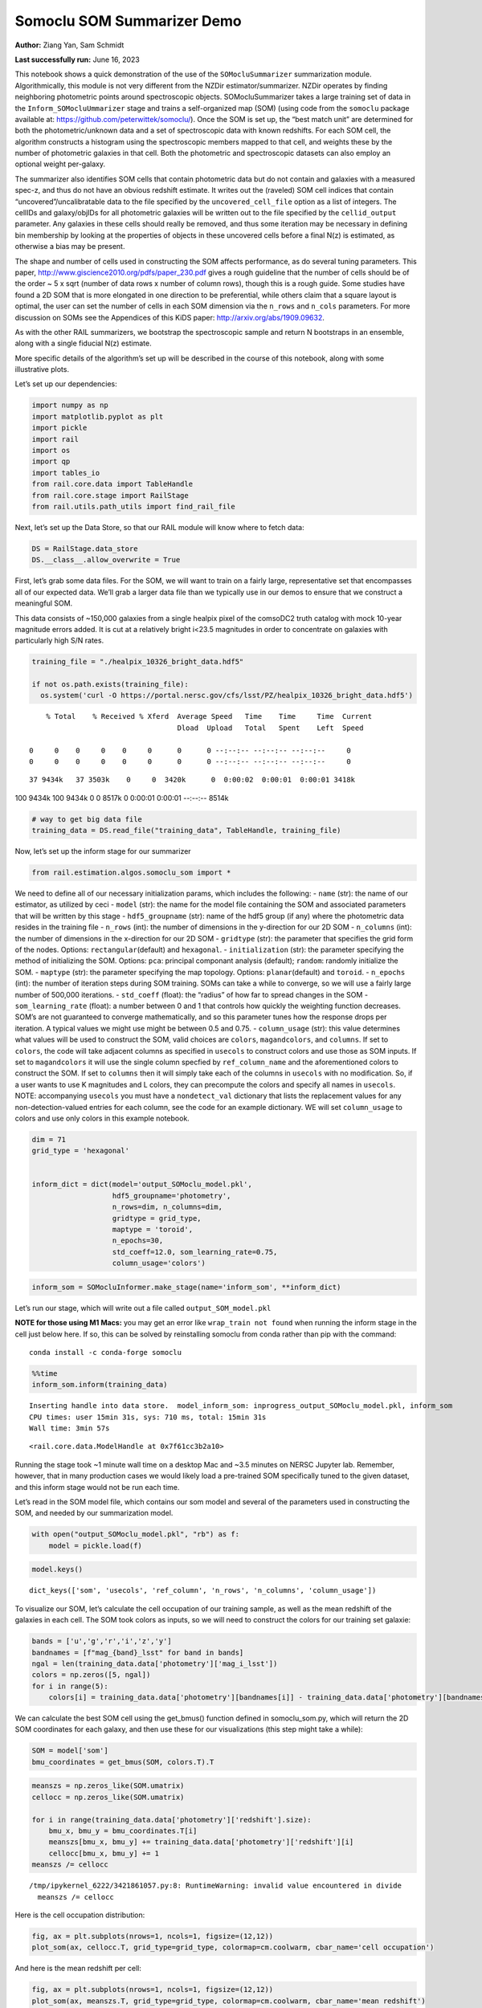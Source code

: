 Somoclu SOM Summarizer Demo
===========================

**Author:** Ziang Yan, Sam Schmidt

**Last successfully run:** June 16, 2023

This notebook shows a quick demonstration of the use of the
``SOMocluSummarizer`` summarization module. Algorithmically, this module
is not very different from the NZDir estimator/summarizer. NZDir
operates by finding neighboring photometric points around spectroscopic
objects. SOMocluSummarizer takes a large training set of data in the
``Inform_SOMocluUmmarizer`` stage and trains a self-organized map (SOM)
(using code from the ``somoclu`` package available at:
https://github.com/peterwittek/somoclu/). Once the SOM is set up, the
“best match unit” are determined for both the photometric/unknown data
and a set of spectroscopic data with known redshifts. For each SOM cell,
the algorithm constructs a histogram using the spectroscopic members
mapped to that cell, and weights these by the number of photometric
galaxies in that cell. Both the photometric and spectroscopic datasets
can also employ an optional weight per-galaxy.

The summarizer also identifies SOM cells that contain photometric data
but do not contain and galaxies with a measured spec-z, and thus do not
have an obvious redshift estimate. It writes out the (raveled) SOM cell
indices that contain “uncovered”/uncalibratable data to the file
specified by the ``uncovered_cell_file`` option as a list of integers.
The cellIDs and galaxy/objIDs for all photometric galaxies will be
written out to the file specified by the ``cellid_output`` parameter.
Any galaxies in these cells should really be removed, and thus some
iteration may be necessary in defining bin membership by looking at the
properties of objects in these uncovered cells before a final N(z) is
estimated, as otherwise a bias may be present.

The shape and number of cells used in constructing the SOM affects
performance, as do several tuning parameters. This paper,
http://www.giscience2010.org/pdfs/paper_230.pdf gives a rough guideline
that the number of cells should be of the order ~ 5 x sqrt (number of
data rows x number of column rows), though this is a rough guide. Some
studies have found a 2D SOM that is more elongated in one direction to
be preferential, while others claim that a square layout is optimal, the
user can set the number of cells in each SOM dimension via the
``n_rows`` and ``n_cols`` parameters. For more discussion on SOMs see
the Appendices of this KiDS paper: http://arxiv.org/abs/1909.09632.

As with the other RAIL summarizers, we bootstrap the spectroscopic
sample and return N bootstraps in an ensemble, along with a single
fiducial N(z) estimate.

More specific details of the algorithm’s set up will be described in the
course of this notebook, along with some illustrative plots.

Let’s set up our dependencies:

.. code:: ipython3

    import numpy as np
    import matplotlib.pyplot as plt
    import pickle
    import rail
    import os
    import qp
    import tables_io
    from rail.core.data import TableHandle
    from rail.core.stage import RailStage
    from rail.utils.path_utils import find_rail_file


Next, let’s set up the Data Store, so that our RAIL module will know
where to fetch data:

.. code:: ipython3

    DS = RailStage.data_store
    DS.__class__.allow_overwrite = True

First, let’s grab some data files. For the SOM, we will want to train on
a fairly large, representative set that encompasses all of our expected
data. We’ll grab a larger data file than we typically use in our demos
to ensure that we construct a meaningful SOM.

This data consists of ~150,000 galaxies from a single healpix pixel of
the comsoDC2 truth catalog with mock 10-year magnitude errors added. It
is cut at a relatively bright i<23.5 magnitudes in order to concentrate
on galaxies with particularly high S/N rates.

.. code:: ipython3

    training_file = "./healpix_10326_bright_data.hdf5"
    
    if not os.path.exists(training_file):
      os.system('curl -O https://portal.nersc.gov/cfs/lsst/PZ/healpix_10326_bright_data.hdf5')


.. parsed-literal::

      % Total    % Received % Xferd  Average Speed   Time    Time     Time  Current
                                     Dload  Upload   Total   Spent    Left  Speed
      0     0    0     0    0     0      0      0 --:--:-- --:--:-- --:--:--     0  0     0    0     0    0     0      0      0 --:--:-- --:--:-- --:--:--     0

.. parsed-literal::

     37 9434k   37 3503k    0     0  3420k      0  0:00:02  0:00:01  0:00:01 3418k100 9434k  100 9434k    0     0  8517k      0  0:00:01  0:00:01 --:--:-- 8514k


.. code:: ipython3

    # way to get big data file
    training_data = DS.read_file("training_data", TableHandle, training_file)

Now, let’s set up the inform stage for our summarizer

.. code:: ipython3

    from rail.estimation.algos.somoclu_som import *

We need to define all of our necessary initialization params, which
includes the following: - ``name`` (str): the name of our estimator, as
utilized by ceci - ``model`` (str): the name for the model file
containing the SOM and associated parameters that will be written by
this stage - ``hdf5_groupname`` (str): name of the hdf5 group (if any)
where the photometric data resides in the training file - ``n_rows``
(int): the number of dimensions in the y-direction for our 2D SOM -
``n_columns`` (int): the number of dimensions in the x-direction for our
2D SOM - ``gridtype`` (str): the parameter that specifies the grid form
of the nodes. Options: ``rectangular``\ (default) and ``hexagonal``. -
``initialization`` (str): the parameter specifying the method of
initializing the SOM. Options: ``pca``: principal componant analysis
(default); ``random``: randomly initialize the SOM. - ``maptype`` (str):
the parameter specifying the map topology. Options:
``planar``\ (default) and ``toroid``. - ``n_epochs`` (int): the number
of iteration steps during SOM training. SOMs can take a while to
converge, so we will use a fairly large number of 500,000 iterations. -
``std_coeff`` (float): the “radius” of how far to spread changes in the
SOM - ``som_learning_rate`` (float): a number between 0 and 1 that
controls how quickly the weighting function decreases. SOM’s are not
guaranteed to converge mathematically, and so this parameter tunes how
the response drops per iteration. A typical values we might use might be
between 0.5 and 0.75. - ``column_usage`` (str): this value determines
what values will be used to construct the SOM, valid choices are
``colors``, ``magandcolors``, and ``columns``. If set to ``colors``, the
code will take adjacent columns as specified in ``usecols`` to construct
colors and use those as SOM inputs. If set to ``magandcolors`` it will
use the single column specfied by ``ref_column_name`` and the
aforementioned colors to construct the SOM. If set to ``columns`` then
it will simply take each of the columns in ``usecols`` with no
modification. So, if a user wants to use K magnitudes and L colors, they
can precompute the colors and specify all names in ``usecols``. NOTE:
accompanying ``usecols`` you must have a ``nondetect_val`` dictionary
that lists the replacement values for any non-detection-valued entries
for each column, see the code for an example dictionary. WE will set
``column_usage`` to colors and use only colors in this example notebook.

.. code:: ipython3

    dim = 71
    grid_type = 'hexagonal'
    
    
    inform_dict = dict(model='output_SOMoclu_model.pkl', 
                       hdf5_groupname='photometry',
                       n_rows=dim, n_columns=dim, 
                       gridtype = grid_type,
                       maptype = 'toroid',
                       n_epochs=30,
                       std_coeff=12.0, som_learning_rate=0.75,
                       column_usage='colors')

.. code:: ipython3

    inform_som = SOMocluInformer.make_stage(name='inform_som', **inform_dict)

Let’s run our stage, which will write out a file called
``output_SOM_model.pkl``

**NOTE for those using M1 Macs:** you may get an error like
``wrap_train not found`` when running the inform stage in the cell just
below here. If so, this can be solved by reinstalling somoclu from conda
rather than pip with the command:

::

   conda install -c conda-forge somoclu

.. code:: ipython3

    %%time
    inform_som.inform(training_data)


.. parsed-literal::

    Inserting handle into data store.  model_inform_som: inprogress_output_SOMoclu_model.pkl, inform_som
    CPU times: user 15min 31s, sys: 710 ms, total: 15min 31s
    Wall time: 3min 57s




.. parsed-literal::

    <rail.core.data.ModelHandle at 0x7f61cc3b2a10>



Running the stage took ~1 minute wall time on a desktop Mac and ~3.5
minutes on NERSC Jupyter lab. Remember, however, that in many production
cases we would likely load a pre-trained SOM specifically tuned to the
given dataset, and this inform stage would not be run each time.

Let’s read in the SOM model file, which contains our som model and
several of the parameters used in constructing the SOM, and needed by
our summarization model.

.. code:: ipython3

    with open("output_SOMoclu_model.pkl", "rb") as f:
        model = pickle.load(f)

.. code:: ipython3

    model.keys()




.. parsed-literal::

    dict_keys(['som', 'usecols', 'ref_column', 'n_rows', 'n_columns', 'column_usage'])



To visualize our SOM, let’s calculate the cell occupation of our
training sample, as well as the mean redshift of the galaxies in each
cell. The SOM took colors as inputs, so we will need to construct the
colors for our training set galaxie:

.. code:: ipython3

    bands = ['u','g','r','i','z','y']
    bandnames = [f"mag_{band}_lsst" for band in bands]
    ngal = len(training_data.data['photometry']['mag_i_lsst'])
    colors = np.zeros([5, ngal])
    for i in range(5):
        colors[i] = training_data.data['photometry'][bandnames[i]] - training_data.data['photometry'][bandnames[i+1]]

We can calculate the best SOM cell using the get_bmus() function defined
in somoclu_som.py, which will return the 2D SOM coordinates for each
galaxy, and then use these for our visualizations (this step might take
a while):

.. code:: ipython3

    SOM = model['som']
    bmu_coordinates = get_bmus(SOM, colors.T).T

.. code:: ipython3

    meanszs = np.zeros_like(SOM.umatrix)
    cellocc = np.zeros_like(SOM.umatrix)
    
    for i in range(training_data.data['photometry']['redshift'].size):
        bmu_x, bmu_y = bmu_coordinates.T[i]
        meanszs[bmu_x, bmu_y] += training_data.data['photometry']['redshift'][i]
        cellocc[bmu_x, bmu_y] += 1
    meanszs /= cellocc


.. parsed-literal::

    /tmp/ipykernel_6222/3421861057.py:8: RuntimeWarning: invalid value encountered in divide
      meanszs /= cellocc


Here is the cell occupation distribution:

.. code:: ipython3

    fig, ax = plt.subplots(nrows=1, ncols=1, figsize=(12,12))
    plot_som(ax, cellocc.T, grid_type=grid_type, colormap=cm.coolwarm, cbar_name='cell occupation')



.. image:: ../../../docs/rendered/estimation_examples/11_SomocluSOM_files/../../../docs/rendered/estimation_examples/11_SomocluSOM_24_0.png


And here is the mean redshift per cell:

.. code:: ipython3

    fig, ax = plt.subplots(nrows=1, ncols=1, figsize=(12,12))
    plot_som(ax, meanszs.T, grid_type=grid_type, colormap=cm.coolwarm, cbar_name='mean redshift')



.. image:: ../../../docs/rendered/estimation_examples/11_SomocluSOM_files/../../../docs/rendered/estimation_examples/11_SomocluSOM_26_0.png


Note that there is spatial correlation between redshift and cell
position, which is good, this is showing how there are gradual changes
in redshift between similarly-colored galaxies (and sometimes abrupt
changes, when degeneracies are present).

Now that we have illustrated what exactly we have constructed, let’s use
the SOM to predict the redshift distribution for a set of photometric
objects. We will make a simple cut in spectroscopic redshift to create a
compact redshift bin. In more realistic circumstances we would likely be
using color cuts or photometric redshift estimates to define our test
bin(s). We will cut our photometric sample to only include galaxies in
0.5<specz<0.9.

We will need to trim both our spec-z set to i<23.5 to match our trained
SOM:

.. code:: ipython3

    testfile = find_rail_file('examples_data/testdata/test_dc2_training_9816.hdf5')
    data = tables_io.read(testfile)['photometry']
    mask = ((data['redshift'] > 0.2) & (data['redshift']<0.5))
    brightmask = ((mask) & (data['mag_i_lsst']<23.5))
    trim_data = {}
    bright_data = {}
    for key in data.keys():
        trim_data[key] = data[key][mask]
        bright_data[key] = data[key][brightmask]
    trimdict = dict(photometry=trim_data)
    brightdict = dict(photometry=bright_data)
    # add data to data store
    test_data = DS.add_data("tomo_bin", trimdict, TableHandle)
    bright_data = DS.add_data("bright_bin", brightdict, TableHandle)

.. code:: ipython3

    specfile = find_rail_file("examples_data/testdata/test_dc2_validation_9816.hdf5")
    spec_data = tables_io.read(specfile)['photometry']
    smask = (spec_data['mag_i_lsst'] <23.5)
    trim_spec = {}
    for key in spec_data.keys():
        trim_spec[key] = spec_data[key][smask]
    trim_dict = dict(photometry=trim_spec)
    spec_data = DS.add_data("spec_data", trim_dict, TableHandle)

Note that we have removed the ‘photometry’ group, we will specify the
``phot_groupname`` as “” in the parameters below.

As before, let us specify our initialization params for the
SomocluSOMSummarizer stage, including:

-  ``model``: name of the pickled model that we created, in this case
   “output_SOM_model.pkl”
-  ``hdf5_groupname`` (str): hdf5 group for our photometric data (in our
   case ““)
-  ``objid_name`` (str): string specifying the name of the ID column, if
   present photom data, will be written out to cellid_output file
-  ``spec_groupname`` (str): hdf5 group for the spectroscopic data
-  ``nzbins`` (int): number of bins to use in our histogram ensemble
-  ``nsamples`` (int): number of bootstrap samples to generate
-  ``output`` (str): name of the output qp file with N samples
-  ``single_NZ`` (str): name of the qp file with fiducial distribution
-  ``uncovered_cell_file`` (str): name of hdf5 file containing a list of
   all of the cells with phot data but no spec-z objects: photometric
   objects in these cells will *not* be accounted for in the final N(z),
   and should really be removed from the sample before running the
   summarizer. Note that we return a single integer that is constructed
   from the pairs of SOM cell indices via
   ``np.ravel_multi_index``\ (indices).

.. code:: ipython3

    summ_dict = dict(model="output_SOMoclu_model.pkl", hdf5_groupname='photometry',
                     spec_groupname='photometry', nzbins=101, nsamples=25,
                     output='SOM_ensemble.hdf5', single_NZ='fiducial_SOMoclu_NZ.hdf5',
                     uncovered_cell_file='all_uncovered_cells.hdf5',
                     objid_name='id',
                     cellid_output='output_cellIDs.hdf5')

Now let’s initialize and run the summarizer. One feature of the SOM: if
any SOM cells contain photometric data but do not contain any redshifts
values in the spectroscopic set, then no reasonable redshift estimate
for those objects is defined, and they are skipped. The method currently
prints the indices of uncovered cells, we may modify the algorithm to
actually output the uncovered galaxies in a separate file in the future.

.. code:: ipython3

    som_summarizer = SOMocluSummarizer.make_stage(name='SOMoclu_summarizer', **summ_dict)

.. code:: ipython3

    som_summarizer.summarize(test_data, spec_data)


.. parsed-literal::

    Inserting handle into data store.  model: output_SOMoclu_model.pkl, SOMoclu_summarizer
    Warning: number of clusters is not provided. The SOM will NOT be grouped into clusters.


.. parsed-literal::

    Process 0 running summarizer on chunk 0 - 1545
    Inserting handle into data store.  cellid_output_SOMoclu_summarizer: inprogress_output_cellIDs.hdf5, SOMoclu_summarizer
    the following clusters contain photometric data but not spectroscopic data:
    {np.int64(4102), np.int64(4104), np.int64(4107), np.int64(2061), np.int64(2070), np.int64(4124), np.int64(4138), np.int64(2095), np.int64(2098), np.int64(2099), np.int64(2112), np.int64(4160), np.int64(2114), np.int64(4164), np.int64(2119), np.int64(2141), np.int64(2142), np.int64(2185), np.int64(4239), np.int64(4240), np.int64(2202), np.int64(4254), np.int64(2215), np.int64(4287), np.int64(2244), np.int64(4310), np.int64(4314), np.int64(4326), np.int64(2279), np.int64(2284), np.int64(4339), np.int64(4351), np.int64(4355), np.int64(2311), np.int64(4361), np.int64(2315), np.int64(4368), np.int64(2338), np.int64(4395), np.int64(2351), np.int64(4405), np.int64(2361), np.int64(2376), np.int64(4431), np.int64(4436), np.int64(2388), np.int64(4443), np.int64(4444), np.int64(355), np.int64(4460), np.int64(2420), np.int64(4495), np.int64(4496), np.int64(404), np.int64(4508), np.int64(2485), np.int64(4538), np.int64(443), np.int64(2499), np.int64(4556), np.int64(2509), np.int64(4560), np.int64(4565), np.int64(2517), np.int64(2520), np.int64(2527), np.int64(479), np.int64(2534), np.int64(491), np.int64(4589), np.int64(4593), np.int64(2559), np.int64(2567), np.int64(2572), np.int64(2584), np.int64(4650), np.int64(4663), np.int64(4664), np.int64(4666), np.int64(578), np.int64(2635), np.int64(2636), np.int64(2638), np.int64(4695), np.int64(4696), np.int64(2651), np.int64(4708), np.int64(4710), np.int64(2670), np.int64(4728), np.int64(4729), np.int64(633), np.int64(2682), np.int64(2683), np.int64(4736), np.int64(2692), np.int64(2695), np.int64(4750), np.int64(4755), np.int64(2708), np.int64(2720), np.int64(2723), np.int64(4773), np.int64(4780), np.int64(690), np.int64(4787), np.int64(698), np.int64(2756), np.int64(2757), np.int64(4804), np.int64(4818), np.int64(4820), np.int64(2775), np.int64(2777), np.int64(2779), np.int64(2783), np.int64(4836), np.int64(4837), np.int64(4840), np.int64(2792), np.int64(2794), np.int64(2798), np.int64(4857), np.int64(4863), np.int64(768), np.int64(2829), np.int64(2833), np.int64(2839), np.int64(4895), np.int64(4896), np.int64(808), np.int64(4905), np.int64(2857), np.int64(2859), np.int64(2880), np.int64(4954), np.int64(2910), np.int64(4967), np.int64(2919), np.int64(2925), np.int64(4974), np.int64(4976), np.int64(2929), np.int64(2931), np.int64(2933), np.int64(2939), np.int64(4995), np.int64(2948), np.int64(2957), np.int64(2972), np.int64(2975), np.int64(929), np.int64(5034), np.int64(938), np.int64(3001), np.int64(3016), np.int64(3019), np.int64(985), np.int64(3052), np.int64(3070), np.int64(3086), np.int64(1040), np.int64(3093), np.int64(3111), np.int64(3117), np.int64(3129), np.int64(3145), np.int64(1107), np.int64(1117), np.int64(3171), np.int64(3176), np.int64(3177), np.int64(3181), np.int64(3211), np.int64(3226), np.int64(3227), np.int64(3231), np.int64(3245), np.int64(3296), np.int64(3298), np.int64(3309), np.int64(3314), np.int64(1286), np.int64(3336), np.int64(1292), np.int64(1293), np.int64(1296), np.int64(1312), np.int64(3360), np.int64(1327), np.int64(1333), np.int64(1338), np.int64(1350), np.int64(3399), np.int64(3405), np.int64(1370), np.int64(1373), np.int64(3427), np.int64(1379), np.int64(3433), np.int64(1389), np.int64(1394), np.int64(3443), np.int64(1401), np.int64(3452), np.int64(3456), np.int64(3460), np.int64(3465), np.int64(3473), np.int64(1445), np.int64(3495), np.int64(1448), np.int64(3501), np.int64(3504), np.int64(3510), np.int64(3511), np.int64(3515), np.int64(1469), np.int64(1475), np.int64(1476), np.int64(1478), np.int64(1503), np.int64(3565), np.int64(1523), np.int64(3593), np.int64(1550), np.int64(1553), np.int64(3602), np.int64(3603), np.int64(1561), np.int64(3615), np.int64(3620), np.int64(1584), np.int64(3635), np.int64(3644), np.int64(1608), np.int64(3656), np.int64(3668), np.int64(3679), np.int64(3680), np.int64(3692), np.int64(1649), np.int64(1653), np.int64(3704), np.int64(3715), np.int64(3724), np.int64(3730), np.int64(1684), np.int64(1685), np.int64(3735), np.int64(3736), np.int64(3739), np.int64(3748), np.int64(3756), np.int64(1715), np.int64(1722), np.int64(3775), np.int64(3776), np.int64(3783), np.int64(3785), np.int64(3796), np.int64(3803), np.int64(3807), np.int64(3812), np.int64(1771), np.int64(1776), np.int64(1783), np.int64(3839), np.int64(1795), np.int64(3846), np.int64(3849), np.int64(3854), np.int64(1819), np.int64(3870), np.int64(1824), np.int64(3895), np.int64(3899), np.int64(1854), np.int64(3905), np.int64(3913), np.int64(3921), np.int64(1874), np.int64(1890), np.int64(3941), np.int64(3943), np.int64(1898), np.int64(1901), np.int64(3954), np.int64(3955), np.int64(3957), np.int64(3959), np.int64(1915), np.int64(1923), np.int64(3983), np.int64(3985), np.int64(4015), np.int64(1971), np.int64(4022), np.int64(1981), np.int64(4032), np.int64(1985), np.int64(1984), np.int64(1994), np.int64(4052), np.int64(4057), np.int64(2024), np.int64(4086), np.int64(4087), np.int64(2044)}


.. parsed-literal::

    518 out of 5041 have usable data
    Inserting handle into data store.  output_SOMoclu_summarizer: inprogress_SOM_ensemble.hdf5, SOMoclu_summarizer
    Inserting handle into data store.  single_NZ_SOMoclu_summarizer: inprogress_fiducial_SOMoclu_NZ.hdf5, SOMoclu_summarizer
    Inserting handle into data store.  uncovered_cluster_file_SOMoclu_summarizer: inprogress_uncovered_cluster_file_SOMoclu_summarizer, SOMoclu_summarizer


.. parsed-literal::

    NOTE/WARNING: Expected output file uncovered_cluster_file_SOMoclu_summarizer was not generated.




.. parsed-literal::

    <rail.core.data.QPHandle at 0x7f616cc648b0>



Let’s open the fiducial N(z) file, plot it, and see how it looks, and
compare it to the true tomographic bin file:

.. code:: ipython3

    fid_ens = qp.read("fiducial_SOMoclu_NZ.hdf5")

.. code:: ipython3

    def get_cont_hist(data, bins):
        hist, bin_edge = np.histogram(data, bins=bins, density=True)
        return hist, (bin_edge[1:]+bin_edge[:-1])/2

.. code:: ipython3

    test_nz_hist, zbin = get_cont_hist(test_data.data['photometry']['redshift'], np.linspace(0,3,101))
    som_nz_hist = np.squeeze(fid_ens.pdf(zbin))

.. code:: ipython3

    fig, ax = plt.subplots(1,1, figsize=(12,8))
    ax.set_xlabel("redshift", fontsize=15)
    ax.set_ylabel("N(z)", fontsize=15)
    ax.plot(zbin, test_nz_hist, label='True N(z)')
    ax.plot(zbin, som_nz_hist, label='SOM N(z)')
    plt.legend()




.. parsed-literal::

    <matplotlib.legend.Legend at 0x7f616cc65de0>




.. image:: ../../../docs/rendered/estimation_examples/11_SomocluSOM_files/../../../docs/rendered/estimation_examples/11_SomocluSOM_40_1.png


Seems fine, roughly the correct redshift range for the lower redshift
peak, but a few secondary peaks at large z tail. What if we try the
bright dataset that we made?

.. code:: ipython3

    bright_dict = dict(model="output_SOMoclu_model.pkl", hdf5_groupname='photometry',
                       spec_groupname='photometry', nzbins=101, nsamples=25,
                       output='BRIGHT_SOMoclu_ensemble.hdf5', single_NZ='BRIGHT_fiducial_SOMoclu_NZ.hdf5',
                       uncovered_cell_file="BRIGHT_uncovered_cells.hdf5",
                       objid_name='id',
                       cellid_output='BRIGHT_output_cellIDs.hdf5')
    bright_summarizer = SOMocluSummarizer.make_stage(name='bright_summarizer', **bright_dict)

.. code:: ipython3

    bright_summarizer.summarize(bright_data, spec_data)


.. parsed-literal::

    Warning: number of clusters is not provided. The SOM will NOT be grouped into clusters.


.. parsed-literal::

    Process 0 running summarizer on chunk 0 - 645
    Inserting handle into data store.  cellid_output_bright_summarizer: inprogress_BRIGHT_output_cellIDs.hdf5, bright_summarizer
    the following clusters contain photometric data but not spectroscopic data:
    {np.int64(4104), np.int64(3593), np.int64(4107), np.int64(2572), np.int64(3086), np.int64(1550), np.int64(3093), np.int64(2070), np.int64(2584), np.int64(4124), np.int64(3615), np.int64(3620), np.int64(3111), np.int64(4650), np.int64(3117), np.int64(1584), np.int64(2098), np.int64(3635), np.int64(4664), np.int64(4666), np.int64(2112), np.int64(4160), np.int64(3656), np.int64(3145), np.int64(2635), np.int64(2636), np.int64(1107), np.int64(4696), np.int64(1117), np.int64(2142), np.int64(3171), np.int64(3176), np.int64(3177), np.int64(3692), np.int64(3181), np.int64(4729), np.int64(3715), np.int64(3211), np.int64(3724), np.int64(4750), np.int64(4239), np.int64(4240), np.int64(4755), np.int64(2708), np.int64(1685), np.int64(3736), np.int64(3226), np.int64(3739), np.int64(4254), np.int64(3231), np.int64(2720), np.int64(2723), np.int64(3748), np.int64(4773), np.int64(2215), np.int64(4780), np.int64(690), np.int64(1715), np.int64(698), np.int64(3776), np.int64(2244), np.int64(2756), np.int64(4804), np.int64(3796), np.int64(4310), np.int64(2777), np.int64(4314), np.int64(2783), np.int64(3296), np.int64(4836), np.int64(3812), np.int64(4326), np.int64(4840), np.int64(3309), np.int64(2798), np.int64(3314), np.int64(4857), np.int64(4351), np.int64(3839), np.int64(2311), np.int64(3336), np.int64(4361), np.int64(2315), np.int64(2829), np.int64(3854), np.int64(4368), np.int64(1296), np.int64(2833), np.int64(2839), np.int64(3870), np.int64(1312), np.int64(3360), np.int64(2338), np.int64(4896), np.int64(1824), np.int64(2857), np.int64(4395), np.int64(1327), np.int64(4405), np.int64(3899), np.int64(2880), np.int64(3905), np.int64(1350), np.int64(2376), np.int64(3913), np.int64(1874), np.int64(4436), np.int64(4954), np.int64(4443), np.int64(4444), np.int64(1890), np.int64(3427), np.int64(1379), np.int64(3941), np.int64(4967), np.int64(2919), np.int64(3433), np.int64(3943), np.int64(4460), np.int64(1901), np.int64(4974), np.int64(3443), np.int64(3957), np.int64(2939), np.int64(3452), np.int64(4995), np.int64(2948), np.int64(1923), np.int64(3465), np.int64(2957), np.int64(3473), np.int64(3985), np.int64(4508), np.int64(929), np.int64(1445), np.int64(1448), np.int64(5034), np.int64(4015), np.int64(4022), np.int64(4538), np.int64(3515), np.int64(1981), np.int64(2499), np.int64(1475), np.int64(1478), np.int64(3016), np.int64(1994), np.int64(3019), np.int64(4556), np.int64(4560), np.int64(4052), np.int64(4565), np.int64(479), np.int64(1503), np.int64(2534), np.int64(3565), np.int64(4086), np.int64(2044)}


.. parsed-literal::

    315 out of 5041 have usable data
    Inserting handle into data store.  output_bright_summarizer: inprogress_BRIGHT_SOMoclu_ensemble.hdf5, bright_summarizer
    Inserting handle into data store.  single_NZ_bright_summarizer: inprogress_BRIGHT_fiducial_SOMoclu_NZ.hdf5, bright_summarizer
    Inserting handle into data store.  uncovered_cluster_file_bright_summarizer: inprogress_uncovered_cluster_file_bright_summarizer, bright_summarizer


.. parsed-literal::

    NOTE/WARNING: Expected output file uncovered_cluster_file_bright_summarizer was not generated.




.. parsed-literal::

    <rail.core.data.QPHandle at 0x7f616ccfa800>



.. code:: ipython3

    bright_fid_ens = qp.read("BRIGHT_fiducial_SOMoclu_NZ.hdf5")

.. code:: ipython3

    bright_nz_hist, zbin = get_cont_hist(bright_data.data['photometry']['redshift'], np.linspace(0,3,101))
    bright_som_nz_hist = np.squeeze(bright_fid_ens.pdf(zbin))

.. code:: ipython3

    fig, ax = plt.subplots(1,1, figsize=(12,8))
    ax.set_xlabel("redshift", fontsize=15)
    ax.set_ylabel("N(z)", fontsize=15)
    ax.plot(zbin, bright_nz_hist, label='True N(z), bright')
    ax.plot(zbin, bright_som_nz_hist, label='SOM N(z), bright')
    plt.legend()




.. parsed-literal::

    <matplotlib.legend.Legend at 0x7f616cb218d0>




.. image:: ../../../docs/rendered/estimation_examples/11_SomocluSOM_files/../../../docs/rendered/estimation_examples/11_SomocluSOM_46_1.png


Looks better, we’ve eliminated the secondary peak. Now, SOMs are a bit
touchy to train, and are highly dependent on the dataset used to train
them. This demo used a relatively small dataset (~150,000 DC2 galaxies
from one healpix pixel) to train the SOM, and even smaller photometric
and spectroscopic datasets of 10,000 and 20,000 galaxies. We should
expect slightly better results with more data, at least in cells where
the spectroscopic data is representative.

However, there is a caveat that SOMs are not guaranteed to converge, and
are very sensitive to both the input data and tunable parameters of the
model. So, users should do some verification tests before trusting the
SOM is going to give accurate results.

Finally, let’s load up our bootstrap ensembles and overplot N(z) of
bootstrap samples:

.. code:: ipython3

    boot_ens = qp.read("BRIGHT_SOMoclu_ensemble.hdf5")

.. code:: ipython3

    fig, ax=plt.subplots(1,1,figsize=(8, 8))
    ax.set_xlim((0,1))
    ax.set_xlabel("redshift", fontsize=20)
    ax.set_ylabel("N(z)", fontsize=20)
    
    ax.plot(zbin, bright_nz_hist, lw=2, label='True N(z)', color='C1', zorder=1)
    ax.plot(zbin, bright_som_nz_hist, lw=2, label='SOM mean N(z)', color='k', zorder=2)
    
    for i in range(boot_ens.npdf):
        #ax = plt.subplot(2,3,i+1)
        pdf = np.squeeze(boot_ens[i].pdf(zbin))
        if i == 0:        
            ax.plot(zbin, pdf, color='C2',zorder=0, lw=2, alpha=0.5, label='SOM N(z) samples')
        else:
            ax.plot(zbin, pdf, color='C2',zorder=0, lw=2, alpha=0.5)
        #boot_ens[i].plot_native(axes=ax, label=f'SOM bootstrap {i}')
    plt.legend(fontsize=20)
    plt.xlim(0, 1.5)
    
    plt.xticks(fontsize=18)
    plt.yticks(fontsize=18)





.. parsed-literal::

    (array([-1.,  0.,  1.,  2.,  3.,  4.,  5.,  6.,  7.,  8.]),
     [Text(0, -1.0, '−1'),
      Text(0, 0.0, '0'),
      Text(0, 1.0, '1'),
      Text(0, 2.0, '2'),
      Text(0, 3.0, '3'),
      Text(0, 4.0, '4'),
      Text(0, 5.0, '5'),
      Text(0, 6.0, '6'),
      Text(0, 7.0, '7'),
      Text(0, 8.0, '8')])




.. image:: ../../../docs/rendered/estimation_examples/11_SomocluSOM_files/../../../docs/rendered/estimation_examples/11_SomocluSOM_50_1.png


Quantitative metrics
--------------------

Let’s look at how we’ve done at estimating the mean redshift and “width”
(via standard deviation) of our tomographic bin compared to the true
redshift and “width” for both our “full” sample and “bright” i<23.5
samples. We will plot the mean and std dev for the full and bright
distributions compared to the true mean and width, and show the Gaussian
uncertainty approximation given the scatter in the bootstraps for the
mean:

.. code:: ipython3

    from scipy.stats import norm

.. code:: ipython3

    full_ens = qp.read("SOM_ensemble.hdf5")
    full_means = full_ens.mean().flatten()
    full_stds = full_ens.std().flatten()
    true_full_mean = np.mean(test_data.data['photometry']['redshift'])
    true_full_std = np.std(test_data.data['photometry']['redshift'])
    # mean and width of bootstraps
    full_mu = np.mean(full_means)
    full_sig = np.std(full_means)
    full_norm = norm(loc=full_mu, scale=full_sig)
    grid = np.linspace(0, .7, 301)
    full_uncert = full_norm.pdf(grid)*2.51*full_sig

Let’s check the accuracy and precision of mean readshift:

.. code:: ipython3

    print("The mean redshift of the SOM ensemble is: "+str(round(np.mean(full_means),4)) + '+-' + str(round(np.std(full_means),4)))
    print("The mean redshift of the real data is: "+str(round(true_full_mean,4)))
    print("The bias of mean redshift is:"+str(round(np.mean(full_means)-true_full_mean,4)) + '+-' + str(round(np.std(full_means),4)))


.. parsed-literal::

    The mean redshift of the SOM ensemble is: 0.3312+-0.0041
    The mean redshift of the real data is: 0.3547
    The bias of mean redshift is:-0.0235+-0.0041


.. code:: ipython3

    bright_means = boot_ens.mean().flatten()
    bright_stds = boot_ens.std().flatten()
    true_bright_mean = np.mean(bright_data.data['photometry']['redshift'])
    true_bright_std = np.std(bright_data.data['photometry']['redshift'])
    bright_uncert = np.std(bright_means)
    # mean and width of bootstraps
    bright_mu = np.mean(bright_means)
    bright_sig = np.std(bright_means)
    bright_norm = norm(loc=bright_mu, scale=bright_sig)
    bright_uncert = bright_norm.pdf(grid)*2.51*bright_sig

.. code:: ipython3

    print("The mean redshift of the SOM ensemble is: "+str(round(np.mean(bright_means),4)) + '+-' + str(round(np.std(bright_means),4)))
    print("The mean redshift of the real data is: "+str(round(true_bright_mean,4)))
    print("The bias of mean redshift is:"+str(round(np.mean(bright_means)-true_bright_mean, 4)) + '+-' + str(round(np.std(bright_means),4)))


.. parsed-literal::

    The mean redshift of the SOM ensemble is: 0.3347+-0.0037
    The mean redshift of the real data is: 0.3493
    The bias of mean redshift is:-0.0146+-0.0037


.. code:: ipython3

    plt.figure(figsize=(12,18))
    ax0 = plt.subplot(2, 1, 1)
    ax0.set_xlim(0.0, 0.7)
    ax0.axvline(true_full_mean, color='r', lw=3, label='true mean full sample')
    ax0.vlines(full_means, ymin=0, ymax=1, color='r', ls='--', lw=1, label='bootstrap means')
    ax0.axvline(true_full_std, color='b', lw=3, label='true std full sample')
    ax0.vlines(full_stds, ymin=0, ymax=1, lw=1, color='b', ls='--', label='bootstrap stds')
    ax0.plot(grid, full_uncert, c='k', label='full mean uncertainty')
    ax0.legend(loc='upper right', fontsize=12)
    ax0.set_xlabel('redshift', fontsize=12)
    ax0.set_title('mean and std for full sample', fontsize=12)
    
    ax1 = plt.subplot(2, 1, 2)
    ax1.set_xlim(0.0, 0.7)
    ax1.axvline(true_bright_mean, color='r', lw=3, label='true mean bright sample')
    ax1.vlines(bright_means, ymin=0, ymax=1, color='r', ls='--', lw=1, label='bootstrap means')
    ax1.axvline(true_bright_std, color='b', lw=3, label='true std bright sample')
    ax1.plot(grid, bright_uncert, c='k', label='bright mean uncertainty')
    ax1.vlines(bright_stds, ymin=0, ymax=1, ls='--', lw=1, color='b', label='bootstrap stds')
    ax1.legend(loc='upper right', fontsize=12)
    ax1.set_xlabel('redshift', fontsize=12)
    ax1.set_title('mean and std for bright sample', fontsize=12);



.. image:: ../../../docs/rendered/estimation_examples/11_SomocluSOM_files/../../../docs/rendered/estimation_examples/11_SomocluSOM_58_0.png


For both cases, the mean redshifts seem to be pretty precise and
accurate (bright sample seems more precise). For the full sample, the
SOM N(z) are slightly wider, while for the bright sample the widths are
also fairly accurate. For both cases, the errors in mean redshift are at
levels of ~0.005, close to the tolerance for cosmological analysis.
However, we have not consider the photometric error in magnitudes and
colors, as well as additional color selections. Our sample is also
limited. This demo only serves as a preliminary implementation of SOM in
RAIL.

.. code:: ipython3

    import numpy as np
    import matplotlib.pyplot as plt
    
    clgg = {}
    for i in range(5):
        clgg['tomo_bin'+str(i+1)] = np.random.random(100)
        
    for i in range(5):
        plt.plot(np.arange(100), clgg['tomo_bin'+str(i+1)], label='tomo_bin'+str(i+1))
    plt.legend()




.. parsed-literal::

    <matplotlib.legend.Legend at 0x7f616ffeb310>




.. image:: ../../../docs/rendered/estimation_examples/11_SomocluSOM_files/../../../docs/rendered/estimation_examples/11_SomocluSOM_60_1.png

